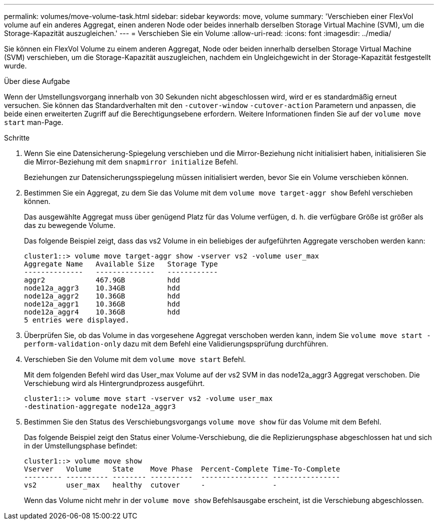 ---
permalink: volumes/move-volume-task.html 
sidebar: sidebar 
keywords: move, volume 
summary: 'Verschieben einer FlexVol volume auf ein anderes Aggregat, einen anderen Node oder beides innerhalb derselben Storage Virtual Machine (SVM), um die Storage-Kapazität auszugleichen.' 
---
= Verschieben Sie ein Volume
:allow-uri-read: 
:icons: font
:imagesdir: ../media/


[role="lead"]
Sie können ein FlexVol Volume zu einem anderen Aggregat, Node oder beiden innerhalb derselben Storage Virtual Machine (SVM) verschieben, um die Storage-Kapazität auszugleichen, nachdem ein Ungleichgewicht in der Storage-Kapazität festgestellt wurde.

.Über diese Aufgabe
Wenn der Umstellungsvorgang innerhalb von 30 Sekunden nicht abgeschlossen wird, wird er es standardmäßig erneut versuchen. Sie können das Standardverhalten mit den `-cutover-window` `-cutover-action` Parametern und anpassen, die beide einen erweiterten Zugriff auf die Berechtigungsebene erfordern. Weitere Informationen finden Sie auf der `volume move start` man-Page.

.Schritte
. Wenn Sie eine Datensicherung-Spiegelung verschieben und die Mirror-Beziehung nicht initialisiert haben, initialisieren Sie die Mirror-Beziehung mit dem `snapmirror initialize` Befehl.
+
Beziehungen zur Datensicherungsspiegelung müssen initialisiert werden, bevor Sie ein Volume verschieben können.

. Bestimmen Sie ein Aggregat, zu dem Sie das Volume mit dem `volume move target-aggr show` Befehl verschieben können.
+
Das ausgewählte Aggregat muss über genügend Platz für das Volume verfügen, d. h. die verfügbare Größe ist größer als das zu bewegende Volume.

+
Das folgende Beispiel zeigt, dass das vs2 Volume in ein beliebiges der aufgeführten Aggregate verschoben werden kann:

+
[listing]
----
cluster1::> volume move target-aggr show -vserver vs2 -volume user_max
Aggregate Name   Available Size   Storage Type
--------------   --------------   ------------
aggr2            467.9GB          hdd
node12a_aggr3    10.34GB          hdd
node12a_aggr2    10.36GB          hdd
node12a_aggr1    10.36GB          hdd
node12a_aggr4    10.36GB          hdd
5 entries were displayed.
----
. Überprüfen Sie, ob das Volume in das vorgesehene Aggregat verschoben werden kann, indem Sie `volume move start -perform-validation-only` dazu mit dem Befehl eine Validierungspsprüfung durchführen.
. Verschieben Sie den Volume mit dem `volume move start` Befehl.
+
Mit dem folgenden Befehl wird das User_max Volume auf der vs2 SVM in das node12a_aggr3 Aggregat verschoben. Die Verschiebung wird als Hintergrundprozess ausgeführt.

+
[listing]
----
cluster1::> volume move start -vserver vs2 -volume user_max
-destination-aggregate node12a_aggr3
----
. Bestimmen Sie den Status des Verschiebungsvorgangs `volume move show` für das Volume mit dem Befehl.
+
Das folgende Beispiel zeigt den Status einer Volume-Verschiebung, die die Replizierungsphase abgeschlossen hat und sich in der Umstellungsphase befindet:

+
[listing]
----

cluster1::> volume move show
Vserver   Volume     State    Move Phase  Percent-Complete Time-To-Complete
--------- ---------- -------- ----------  ---------------- ----------------
vs2       user_max   healthy  cutover     -                -
----
+
Wenn das Volume nicht mehr in der `volume move show` Befehlsausgabe erscheint, ist die Verschiebung abgeschlossen.


